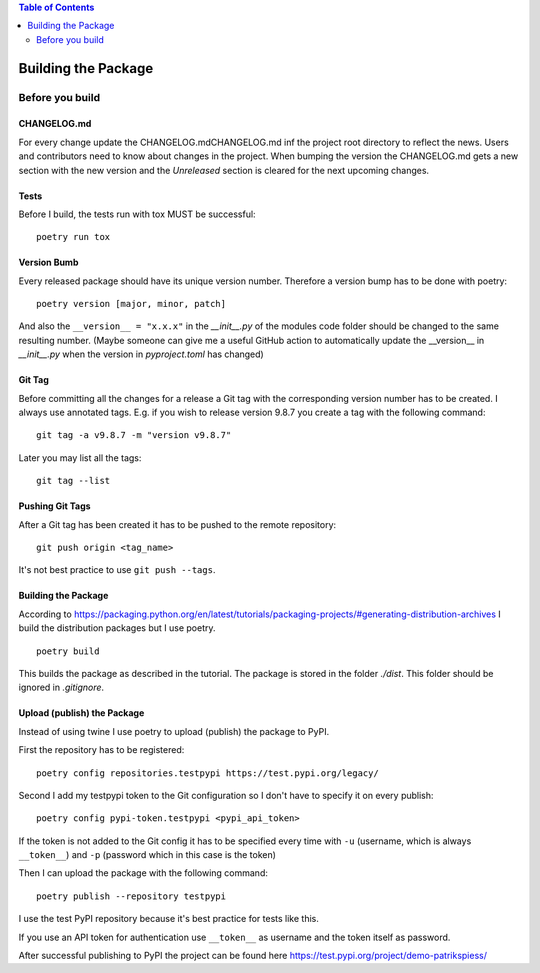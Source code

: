 .. demo_patrikspiess building the package


.. contents:: Table of Contents
    :depth: 2


Building the Package
####################

Before you build
****************

CHANGELOG.md
============

For every change update the CHANGELOG.mdCHANGELOG.md inf the project root directory to reflect the
news. Users and contributors need to know about changes in the project. When bumping the version
the CHANGELOG.md gets a new section with the new version and the `Unreleased` section is cleared
for the next upcoming changes.

Tests
=====

Before I build, the tests run with tox MUST be successful:

::

    poetry run tox

Version Bumb
============

Every released package should have its unique version number. Therefore a version bump has to be
done with poetry:

::

    poetry version [major, minor, patch]

And also the ``__version__ = "x.x.x"`` in the *__init__.py* of the modules code folder should be
changed to the same resulting number.
(Maybe someone can give me a useful GitHub action to automatically update the __version__ in 
*__init__.py* when the version in *pyproject.toml* has changed)

Git Tag
=======

Before committing all the changes for a release a Git tag with the corresponding version number has
to be created. I always use annotated tags. E.g. if you wish to release version 9.8.7 you create
a tag with the following command:

::

    git tag -a v9.8.7 -m "version v9.8.7"

Later you may list all the tags:

::

    git tag --list

Pushing Git Tags
================

After a Git tag has been created it has to be pushed to the remote repository:

::

    git push origin <tag_name>

It's not best practice to use ``git push --tags``.

Building the Package
====================

According to `<https://packaging.python.org/en/latest/tutorials/packaging-projects/#generating-distribution-archives>`_
I build the distribution packages but I use poetry.

::

    poetry build

This builds the package as described in the tutorial. The package is stored in the folder *./dist*.
This folder should be ignored in *.gitignore*.

Upload (publish) the Package
============================

Instead of using twine I use poetry to upload (publish) the package to PyPI.

First the repository has to be registered:

::

    poetry config repositories.testpypi https://test.pypi.org/legacy/

Second I add my testpypi token to the Git configuration so I don't have to specify it on every
publish:

::

    poetry config pypi-token.testpypi <pypi_api_token>

If the token is not added to the Git config it has to be specified every time with ``-u`` (username,
which is always ``__token__``) and ``-p`` (password which in this case is the token)

Then I can upload the package with the following command:

::

    poetry publish --repository testpypi

I use the test PyPI repository because it's best practice for tests like this.

If you use an API token for authentication use ``__token__`` as username and the token itself as 
password.

After successful publishing to PyPI the project can be found here
`<https://test.pypi.org/project/demo-patrikspiess/>`_
